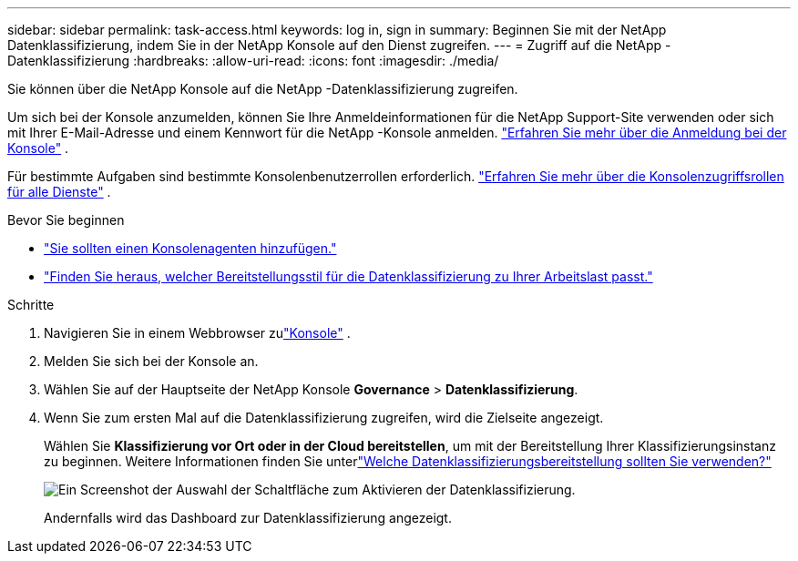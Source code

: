 ---
sidebar: sidebar 
permalink: task-access.html 
keywords: log in, sign in 
summary: Beginnen Sie mit der NetApp Datenklassifizierung, indem Sie in der NetApp Konsole auf den Dienst zugreifen. 
---
= Zugriff auf die NetApp -Datenklassifizierung
:hardbreaks:
:allow-uri-read: 
:icons: font
:imagesdir: ./media/


[role="lead"]
Sie können über die NetApp Konsole auf die NetApp -Datenklassifizierung zugreifen.

Um sich bei der Konsole anzumelden, können Sie Ihre Anmeldeinformationen für die NetApp Support-Site verwenden oder sich mit Ihrer E-Mail-Adresse und einem Kennwort für die NetApp -Konsole anmelden. link:https://docs.netapp.com/us-en/cloud-manager-setup-admin/task-logging-in.html["Erfahren Sie mehr über die Anmeldung bei der Konsole"^] .

Für bestimmte Aufgaben sind bestimmte Konsolenbenutzerrollen erforderlich. link:https://docs.netapp.com/us-en/bluexp-setup-admin/reference-iam-predefined-roles.html["Erfahren Sie mehr über die Konsolenzugriffsrollen für alle Dienste"^] .

.Bevor Sie beginnen
* link:https://docs.netapp.com/us-en/bluexp-setup-admin/concept-connectors.html["Sie sollten einen Konsolenagenten hinzufügen."^]
* link:task-deploy-cloud-compliance.html["Finden Sie heraus, welcher Bereitstellungsstil für die Datenklassifizierung zu Ihrer Arbeitslast passt."]


.Schritte
. Navigieren Sie in einem Webbrowser zulink:https://console.netapp.com/["Konsole"^] .
. Melden Sie sich bei der Konsole an.
. Wählen Sie auf der Hauptseite der NetApp Konsole *Governance* > *Datenklassifizierung*.
. Wenn Sie zum ersten Mal auf die Datenklassifizierung zugreifen, wird die Zielseite angezeigt.
+
Wählen Sie *Klassifizierung vor Ort oder in der Cloud bereitstellen*, um mit der Bereitstellung Ihrer Klassifizierungsinstanz zu beginnen.  Weitere Informationen finden Sie unterlink:task-deploy-cloud-compliance.html["Welche Datenklassifizierungsbereitstellung sollten Sie verwenden?"]

+
image:screenshot-deploy-classification.png["Ein Screenshot der Auswahl der Schaltfläche zum Aktivieren der Datenklassifizierung."]

+
Andernfalls wird das Dashboard zur Datenklassifizierung angezeigt.


